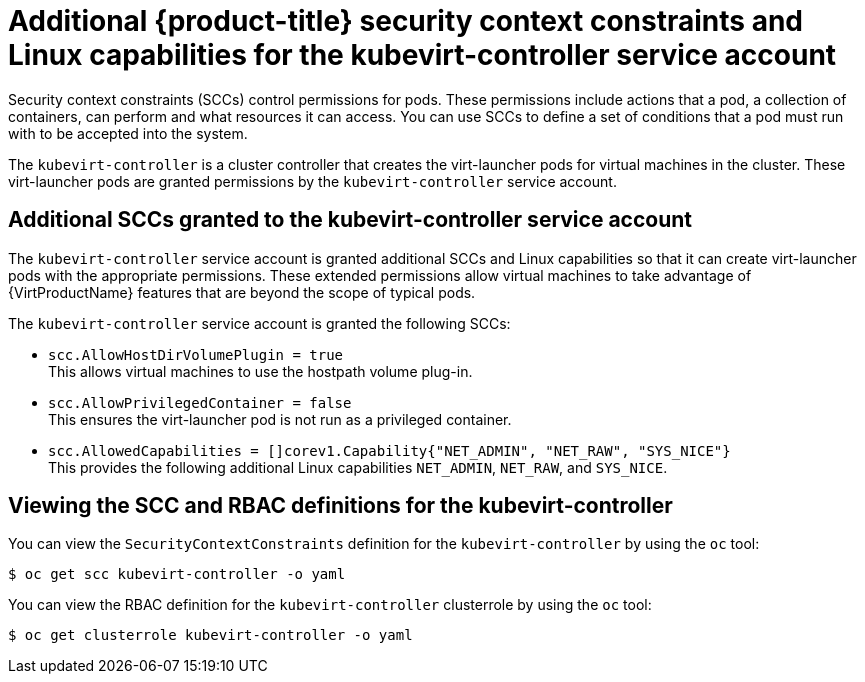 // Module included in the following assemblies:
//
// * virt/virt-additional-security-privileges-controller-and-launcher.adoc

:_content-type: CONCEPT
[id="virt-additional-scc-for-kubevirt-controller_{context}"]
= Additional {product-title} security context constraints and Linux capabilities for the kubevirt-controller service account

Security context constraints (SCCs) control permissions for pods. These permissions include actions that a pod, a collection of containers, can perform and what resources it can access. You can use SCCs to define a set of conditions that a pod must run with to be accepted into the system.

The `kubevirt-controller` is a cluster controller that creates the virt-launcher pods for virtual machines in the cluster. These virt-launcher pods are granted permissions by the `kubevirt-controller` service account.

== Additional SCCs granted to the kubevirt-controller service account

The `kubevirt-controller` service account is granted additional SCCs and Linux capabilities so that it can create virt-launcher pods with the appropriate permissions. These extended permissions allow virtual machines to take advantage of {VirtProductName} features that are beyond the scope of typical pods.

The `kubevirt-controller` service account is granted the following SCCs:

* `scc.AllowHostDirVolumePlugin = true` +
This allows virtual machines to use the hostpath volume plug-in.

* `scc.AllowPrivilegedContainer = false` +
This ensures the virt-launcher pod is not run as a privileged container.

* `scc.AllowedCapabilities = []corev1.Capability{"NET_ADMIN", "NET_RAW", "SYS_NICE"}` +
This provides the following additional Linux capabilities
`NET_ADMIN`,
`NET_RAW`, and
`SYS_NICE`.

== Viewing the SCC and RBAC definitions for the kubevirt-controller

You can view the `SecurityContextConstraints` definition for the `kubevirt-controller` by using the `oc` tool:

[source,terminal]
----
$ oc get scc kubevirt-controller -o yaml
----

You can view the RBAC definition for the `kubevirt-controller` clusterrole by using the `oc` tool:

[source,terminal]
----
$ oc get clusterrole kubevirt-controller -o yaml
----
